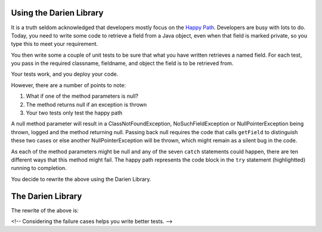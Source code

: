 Using the Darien Library
========================

It is a truth seldom acknowledged that developers mostly focus on the `Happy Path <https://en.wikipedia.org/wiki/Happy_path>`_. Developers are busy with lots to do. Today, you need to write some code to retrieve a field from a Java object, even when that field is marked private, so you
type this to meet your requirement.

You then write some a couple of unit tests to be sure that what you have written retrieves a named field. For each test, you pass in the required classname, fieldname, and object the field is to be retrieved from.

Your tests work, and you deploy your code.

.. code-block:: java
   :linenos:
   :emphasize-lines: 3-6

   public static Object getField(String classname, String fieldname, Object inst) {
       	try {
       		Class<?> cls = Class.forName(classname);
       		Field fld = cls.getDeclaredField(fieldname);
       		fld.setAccessible(true);
       		return fld.get(inst);
       	} catch (ExceptionInInitializerError eiie) {
       		log(eiie);
       	} catch (ClassNotFoundException cnfe) {
       		log(cnfe);
       	} catch (NoSuchFieldException nsfe) {
       		log(nsfe);
   		} catch (SecurityException se) {
       		log(se);
   		} catch (IllegalArgumentException ile) {
       		log(ile);
   		} catch (NullPointerException npe) {
       		log(npe);
   		} catch (IllegalAccessException iae) {
       		log(iae);
   		}
       	
       	return null;
   }

However, there are a number of points to note:

1. What if one of the method parameters is null?
2. The method returns null if an exception is thrown
3. Your two tests only test the happy path

A null method parameter will result in a ClassNotFoundException, NoSuchFieldException or NullPointerException being thrown, logged and the
method returning null. Passing back null requires the code that calls ``getField`` to distinguish these two cases or else another
NullPointerException will be thrown, which might remain as a silent bug in the code.

As each of the method parameters might be null and any of the seven ``catch`` statements could happen, there are ten different ways that this
method might fail. The happy path represents the code block in the ``try`` statement (highlightted) running to completion.

You decide to rewrite the above using the Darien Library.

The Darien Library
==================

The rewrite of the above is:

.. code-block:: java
   :linenos:

   public static S getField(String cn, String fn, Object inst) {
         if(FailureUtils.oneIsNull(cn, fn, inst)) {
           	return FailureUtils.theNull(cn, fn, inst);
         }
   
       	try {
       		Class<?> cls = Class.forName(cn);
       		Field fld = cls.getDeclaredField(fn);
       		fld.setAccessible(true);
       		return new Success(fld.get(inst));
       	} catch (ExceptionInInitializerError eiie) {
           	return new FErr(eiie);
       	} catch(ClassNotFoundException cnfe) {
       		return new FExp(cnfe);
       	} catch (NoSuchFieldException nsfe) {
       		return new FExp(nsfe);
   		} catch (SecurityException se) {
       		return new FExp(se);
   		} catch (IllegalArgumentException ile) {
       		return new FExp(ile);
   		} catch (NullPointerException npe) {
       		return new FExp(npe);
   		} catch (IllegalAccessException iae) {
       		return new FExp(iae);
   		}
   }

<!-- Considering the failure cases helps you write better tests. -->
